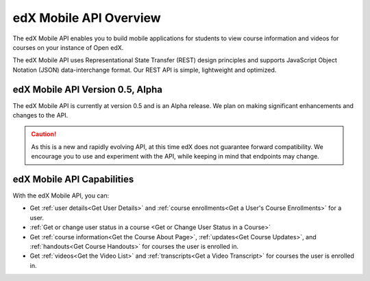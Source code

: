 .. _edX Mobile API Overview:

################################################
edX Mobile API Overview
################################################

The edX Mobile API enables you to build mobile applications for students to
view course information and videos for courses on your instance of Open edX.

The edX Mobile API uses Representational State Transfer (REST) design
principles and supports JavaScript Object Notation (JSON) data-interchange
format. Our REST API is simple, lightweight and optimized.

*************************************
edX Mobile API Version 0.5, Alpha
*************************************

The edX Mobile API is currently at version 0.5 and is an Alpha release. We
plan on making significant enhancements and changes to the API. 

.. caution::
 As this is a new and rapidly evolving API, at this time edX does not guarantee
 forward compatibility. We encourage you to use and experiment with the API,
 while keeping in mind that endpoints may change.

******************************
edX Mobile API Capabilities
******************************

With the edX Mobile API, you can:

* Get :ref:`user details<Get User Details>` and :ref:`course enrollments<Get a
  User's Course Enrollments>` for a user.

* :ref:`Get or change user status in a course <Get or Change User Status in a
  Course>`

* Get :ref:`course information<Get the Course About Page>`, :ref:`updates<Get
  Course Updates>`, and :ref:`handouts<Get Course Handouts>` for courses the
  user is enrolled in.

* Get :ref:`videos<Get the Video List>` and :ref:`transcripts<Get a Video
  Transcript>` for courses the user is enrolled in.
  